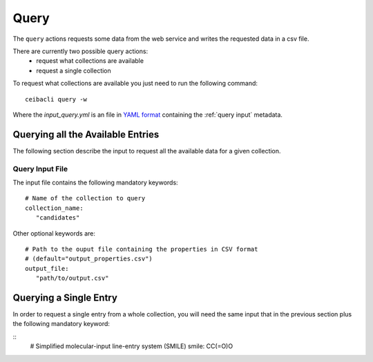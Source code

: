 Query
=====
The ``query`` actions requests some data from the web service
and writes the requested data in a csv file.

There are currently two possible query actions:
 * request what collections are available
 * request a single collection

To request what collections are available you just need to run the following command:
::

   ceibacli query -w 

Where the *input_query.yml* is an file in `YAML format <https://en.wikipedia.org/wiki/YAML>`_ containing
the :ref:`query input` metadata.


.. _query input:

Querying all the Available Entries
----------------------------------
The following section describe the input to request all the available
data for a given collection.

Query Input File
****************

The input file contains the following mandatory keywords:
::

   # Name of the collection to query
   collection_name:
      "candidates"

      
Other optional keywords are:
::

   # Path to the ouput file containing the properties in CSV format
   # (default="output_properties.csv")
   output_file:
      "path/to/output.csv"


Querying a Single Entry
-----------------------
In order to request a single entry from a whole collection,
you will need the same input that in the previous section plus the following
mandatory keyword:

::
   # Simplified molecular-input line-entry system (SMILE)
   smile: CC(=O)O
